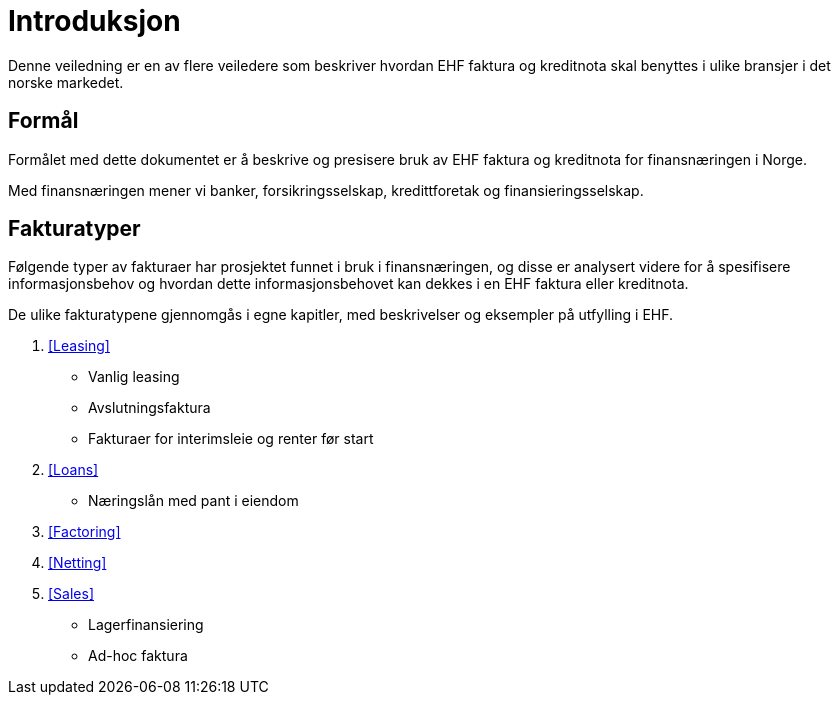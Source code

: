 

= Introduksjon

Denne veiledning er en av flere veiledere som beskriver hvordan EHF faktura og kreditnota skal benyttes i ulike bransjer i det norske markedet.

== Formål

Formålet med dette dokumentet er å beskrive og presisere bruk av EHF faktura og kreditnota for finansnæringen i Norge.

Med finansnæringen mener vi banker, forsikringsselskap, kredittforetak og finansieringsselskap.

== Fakturatyper

Følgende typer av fakturaer har prosjektet funnet i bruk i finansnæringen, og disse er analysert videre for å spesifisere informasjonsbehov og hvordan dette informasjonsbehovet kan dekkes i en EHF faktura eller kreditnota.

De ulike fakturatypene gjennomgås i egne kapitler, med beskrivelser og eksempler på utfylling i EHF.

. <<Leasing>>
* Vanlig leasing
* Avslutningsfaktura
* Fakturaer for interimsleie og renter før start
. <<Loans>>
* Næringslån med pant i eiendom
. <<Factoring>>
. <<Netting>>
. <<Sales>>
* Lagerfinansiering
* Ad-hoc faktura

